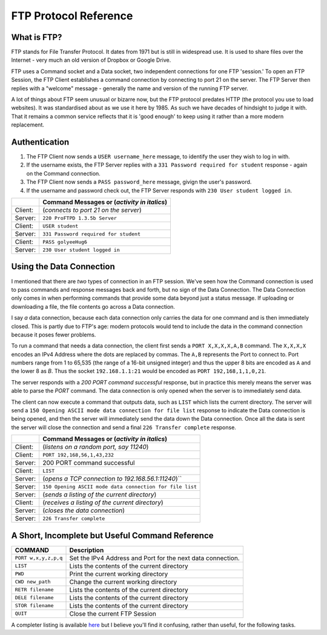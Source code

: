 .. _ref_ftp_reference:

============================================================
FTP Protocol Reference
============================================================

------------------------------------------------------------
What is FTP?
------------------------------------------------------------

FTP stands for File Transfer Protocol. It dates from 1971 but is still in widespread use. It is used to share
files over the Internet - very much an old version of Dropbox or Google Drive.

FTP uses a Command socket and a Data socket, two independent connections for one FTP 'session.' To open an FTP Session, the FTP Client establishes a command connection by connecting to port 21 on the server. The
FTP Server then replies with a "welcome" message - generally the name and version of the running FTP server.

A lot of things about FTP seem unusual or bizarre now, but the FTP protocol predates HTTP (the protocol
you use to load websites). It was standardised about as we use it here by 1985. As such we have decades
of hindsight to judge it with. That it remains a common service reflects that it is 'good enough' to keep
using it rather than a more modern replacement.

------------------------------------------------------------
Authentication
------------------------------------------------------------

1. The FTP Client now sends a ``USER username_here`` message, to identify the user they wish to log in with.
2. If the username exists, the FTP Server replies with a ``331 Password required for student`` response - again on the Command connection.
3. The FTP Client now sends a ``PASS password_here`` message, givign the user's password.
4. If the username and password check out, the FTP Server responds with ``230 User student logged in``.

+---------+------------------------------------------------------+
|         | Command Messages or (*activity in italics*)          |
+=========+======================================================+
| Client: | (*connects to port 21 on the server*)                |
+---------+------------------------------------------------------+
| Server: | ``220 ProFTPD 1.3.5b Server``                        |
+---------+------------------------------------------------------+
| Client: | ``USER student``                                     |
+---------+------------------------------------------------------+
| Server: | ``331 Password required for student``                |
+---------+------------------------------------------------------+
| Client: | ``PASS golyeeHug6``                                  |
+---------+------------------------------------------------------+
| Server: | ``230 User student logged in``                       |
+---------+------------------------------------------------------+

------------------------------------------------------------
Using the Data Connection
------------------------------------------------------------

I mentioned that there are *two* types of connection in an FTP session. We've seen how the Command connection is used to pass commands and response messages back and forth, but no sign of the Data
Connection. The Data Connection only comes in when performing commands that provide some data beyond just
a status message. If uploading or downloading a file, the file contents go across a Data connection.

I say *a* data connection, because each data connection only carries the data for one command and is then
immediately closed. This is partly due to FTP's age: modern protocols would tend to include the data in
the command connection because it poses fewer problems.

To run a command that needs a data connection, the client first sends a ``PORT X,X,X,X,A,B`` command. The
``X,X,X,X`` encodes an IPv4 Address where the dots are replaced by commas. The ``A,B`` represents the Port to
connect to. Port numbers range from 1 to 65,535 (the range of a 16-bit unsigned integer) and thus the upper
8 bits are encoded as ``A`` and the lower 8 as `B`. Thus the socket ``192.168.1.1:21`` would be encoded as
``PORT 192,168,1,1,0,21``.

The server responds with a `200 PORT command successful` response, but in practice this merely means the
server was able to parse the `PORT` command. The data connection is only opened when the server is to
immediately send data.

The client can now execute a command that outputs data, such as ``LIST`` which lists the current directory.
The server will send a ``150 Opening ASCII mode data connection for file list`` response to indicate the
Data connection is being opened, and then the server will immediately send the data down the Data
connection. Once all the data is sent the server will close the connection and send a final
``226 Transfer complete`` response.

+---------+----------------------------------------------------------+
|         | Command Messages or (*activity in italics*)              |
+=========+==========================================================+
| Client: | (*listens on a random port, say 11240*)                  |
+---------+----------------------------------------------------------+
| Client: | ``PORT 192,168,56,1,43,232``                             |
+---------+----------------------------------------------------------+
| Server: | 200 PORT command successful                              |
+---------+----------------------------------------------------------+
| Client: | ``LIST``                                                 |
+---------+----------------------------------------------------------+
| Server: | (*opens a TCP connection to 192.168.56.1:11240*)``       |
+---------+----------------------------------------------------------+
| Server: | ``150 Opening ASCII mode data connection for file list`` |
+---------+----------------------------------------------------------+
| Server: | (*sends a listing of the current directory*)             |
+---------+----------------------------------------------------------+
| Client: | (*receives a listing of the current directory*)          |
+---------+----------------------------------------------------------+
| Server: | (*closes the data connection*)                           |
+---------+----------------------------------------------------------+
| Server: | ``226 Transfer complete``                                |
+---------+----------------------------------------------------------+

------------------------------------------------------------
A Short, Incomplete but Useful Command Reference
------------------------------------------------------------

+----------------------+------------------------------------------------------------------------+
| COMMAND              | Description                                                            |
+======================+========================================================================+
| ``PORT w,x,y,z,p,q`` | Set the IPv4 Address and Port for the next data connection.            |
+----------------------+------------------------------------------------------------------------+
| ``LIST``             | Lists the contents of the current directory                            |
+----------------------+------------------------------------------------------------------------+
| ``PWD``              | Print the current working directory                                    |
+----------------------+------------------------------------------------------------------------+
| ``CWD new_path``     | Change the current working directory                                   |
+----------------------+------------------------------------------------------------------------+
| ``RETR filename``    | Lists the contents of the current directory                            |
+----------------------+------------------------------------------------------------------------+
| ``DELE filename``    | Lists the contents of the current directory                            |
+----------------------+------------------------------------------------------------------------+
| ``STOR filename``    | Lists the contents of the current directory                            |
+----------------------+------------------------------------------------------------------------+
| ``QUIT``             | Close the current FTP Session                                          |
+----------------------+------------------------------------------------------------------------+

A completer listing is available `here <https://en.wikipedia.org/wiki/List_of_FTP_commands>`_ but I believe you'll find it confusing, rather than useful, for the following tasks.

..
    ----------------------
    FTP
    ----------------------

    The FTP protocol uses 2 TCP connections.

    Opening a connection:

    1. The FTP server listens on port 21 for incoming TCP connections.
    2. An FTP client opens a connection to the server on port 21.
    3. The FTP server accepts the connection and requests a username.
    4. The FTP client provides a username.
    5. If the username is valid, the server requests a password.
    6. The FTP client provides a password.
    7. If the username and password are valid, the server logs you in.

    Issuing a command (in Active Mode):

    1. The FTP client starts listening for a data connection, on a randomly picked port.
    2. The FTP client tells the server an IP address and Port it can open a data connection to.
    3. The FTP client issues another command, one that requires or returns data. Such as a file upload or
       download, or a directory listing.
    4. The FTP server opens the data connection to the provided address. It then sends an success/failure
       message to the client using the command connection.
    5. For something returning data, the server sends data down the data connection. Otherwise the client
       sends data up the data connection.
    6. Once that is complete, the server sends a success/failure message to the client using the command
       connection.

    Messages across the Command connection while connecting to FTP:

    +--------------------------+---------------------------------------------------------+
    | CLIENT SENDS             | SERVER SENDS                                            |
    +==========================+=========================================================+
    | *connect to port 21*     |                                                         |
    +--------------------------+---------------------------------------------------------+
    |                          | 220 ProFTPD 1.3.5b Server                               |
    +--------------------------+---------------------------------------------------------+
    | **USER student**         |                                                         |
    +--------------------------+---------------------------------------------------------+
    |                          | 331 Password required for student                       |
    +--------------------------+---------------------------------------------------------+
    | **PASS golyeeHug6**      |                                                         |
    +--------------------------+---------------------------------------------------------+
    |                          | 230 User student logged in                              |
    +--------------------------+---------------------------------------------------------+

    Messages across the Command connection while Retrieving a file list to a local port:

    +-------------------------------+------------------------------------------------------+
    | CLIENT SENDS                  | SERVER SENDS                                         |
    +===============================+======================================================+
    | *listens on port 11240*       |                                                      |
    +-------------------------------+------------------------------------------------------+
    | **PORT 192,168,56,1,43,232**  |                                                      |
    +-------------------------------+------------------------------------------------------+
    |                               | 200 PORT command successful                          |
    +-------------------------------+------------------------------------------------------+
    | **LIST**                      |                                                      |
    +-------------------------------+------------------------------------------------------+
    |                               | *opens a TCP connection to 192.168.56.1:11240*       |
    +-------------------------------+------------------------------------------------------+
    |                               | 150 Opening ASCII mode data connection for file list |
    +-------------------------------+------------------------------------------------------+
    | (receives data on port 11240) |                                                      |
    +-------------------------------+------------------------------------------------------+
    |                               | 226 Transfer complete                                |
    +-------------------------------+------------------------------------------------------+

    Messages across the Command connection while Sending a file list to the commands of another FTP server:

    +--------------------------+---------------------------------------------------------+
    | CLIENT SENDS             | SERVER SENDS                                            |
    +==========================+=========================================================+
    | **PORT 8,8,8,8,0,21**    |                                                         |
    +--------------------------+---------------------------------------------------------+
    |                          | 200 PORT command successful                             |
    +--------------------------+---------------------------------------------------------+
    | **LIST**                 |                                                         |
    +--------------------------+---------------------------------------------------------+
    |                          | *tries opening a TCP connection to 192.168.56.1:11240*  |
    +--------------------------+---------------------------------------------------------+
    |                          | 425 Unable to build data connection: Connection refused |
    +--------------------------+---------------------------------------------------------+
    |                          | 450 LIST: Connection refused                            |
    +--------------------------+---------------------------------------------------------+
    |                          |                                                         |
    +--------------------------+---------------------------------------------------------+

    Logging in::

        (client)                     (server)
                                     ← 220 ProFTPD 1.3.5b Server (ProFTPD Default Installation) [192.168.56.101]
        USER student         →       # authenticate
                                     ← 331 Password required for student
        PASS golyeeHug6         →
                                     ← 230 User student logged in

    Setting the IP Address and Port for the data connection::

        (client)                     (server)
        PORT 192,168,56,1,43,232 →   # have the server open data connections to 192.168.56.1:11240
                                     ← 200 PORT command successful

    Listing the current directory when something is listening on the data port::

        (client)                     (server)
        LIST →                       # list the files in the current directory, to the data connection
                                     ← 150 Opening ASCII mode data connection for file list
                                     ← 226 Transfer complete

    Listing the current directory when *nothing* is listening on the data port::

        (client)                     (server)
        LIST →                       # list the files in the current directory, to the data connection
                                     ← 425 Unable to build data connection: Connection refused
                                     ← 450 LIST: Connection refused

    This exercise uses the File Transfer Protocol. This is an old yet still common protocol for sharing files. ::

        USER student               # authenticate
        PASS golyeeHug6

        PORT 192,168,56,1,43,232   # have the server open data connections to 192.168.56.1:11240
        LIST                       # list the files in the current directory, to the data connection
        RETR example.txt           # print the content of example.txt, to the data connection

        QUIT                       # end session

    We wouldn't normally issue these commands by hand. The `ftp` command line tool acts as a more convenient wrapper around the underlying commands. We need to recieve the LIST output and file contents on port 11240, which would otherwise require hand-cranking something like `netcat`.

    To do the above in ``ftp``, we'd type::

        $ ftp 192.168.56.101
        Connected to 192.168.56.101.
        220 ProFTPD 1.3.5b Server (ProFTPD Default Installation) [192.168.56.101]
        Name: student
        331 Password required for student
        Password:
        230 User student logged in
        Remote system type is UNIX.
        Using binary mode to transfer files.
        ftp> dir
        229 Entering Extended Passive Mode (|||8704|)
        150 Opening ASCII mode data connection for file list
        -rw-r--r--   1 student  users          59 Aug 19 10:06 example.txt
        drwxr-xr-x   2 student  root         4096 Aug 16 15:21 export-restricted-crypto
        226 Transfer complete
        ftp> get example.txt
        local: example.txt remote: example.txt
        229 Entering Extended Passive Mode (|||52192|)
        150 Opening BINARY mode data connection for example.txt (59 bytes)
        100% |***********************************|    59      685.91 KiB/s    00:00 ETA
        226 Transfer complete
        59 bytes received in 00:00 (107.09 KiB/s)
        ftp> quit
        221 Goodbye.

    There's a lot there. But you can see we use `dir` for `LIST`, `get` for `RETR` and that `ftp` handles the `PORT` command internally.

    For this exercise we'll be using Python to interface with FTP::

        ftp = FTP("192.168.56.101", debug=False)
        ftp.send_login_commands("student", "golyeeHug6")
        print("")

        # Tell FTP how to send us data.
        data_address = ftp.new_data_address()
        ftp.send_port_command(data_address)
        ftp.recv_response()
        print("")

        # Get a list of files in the current directory.
        ftp.send_command("LIST")
        ftp.recv_response()
        list_of_files = ftp.recv_data()
        ftp.recv_response()
        print("")

        # Tell FTP how to send us data.
        # N.B. A new data address is required each command.
        data_address = ftp.new_data_address()
        ftp.send_port_command(data_address)
        ftp.recv_response()
        print("")

        # Retrieve the contents of a file, example.txt.
        ftp.send_command("RETR example.txt")
        ftp.recv_response()
        example_file_contents = ftp.recv_data()
        ftp.recv_response()
        print("")

        ftp.close()

    We'll also be using a (now-patched) protocol feature to send data to other FTP servers! ::

        ftp = FTP("192.168.56.101", debug=True)
        ftp.send_login_commands("student", "golyeeHug6")
        print("")

        # Tell the FTP server to send data to 192.168.56.102:21.
        target_address = ("192.168.56.102", 21)
        ftp.send_port_command(target_address)
        ftp.recv_response()
        print("")

        # This will send the contents of example.txt to the FTP server on 192.168.56.102,
        # as commands to run. So if it says to delete all files, they will all be deleted.
        ftp.send_command("RETR example.txt")
        ftp.recv_response()
        ftp.recv_response()
        print("")

        ftp.close()

